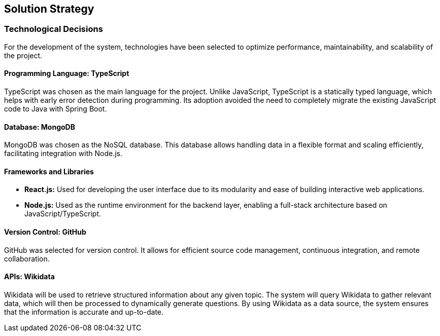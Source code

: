 ifndef::imagesdir[:imagesdir: ../images]

[[section-solution-strategy]]
== Solution Strategy

=== Technological Decisions
For the development of the system, technologies have been selected to optimize performance, maintainability, and scalability of the project.

==== Programming Language: TypeScript
TypeScript was chosen as the main language for the project. Unlike JavaScript, TypeScript is a statically typed language, which helps with early error detection during programming. Its adoption avoided the need to completely migrate the existing JavaScript code to Java with Spring Boot.

==== Database: MongoDB
MongoDB was chosen as the NoSQL database. This database allows handling data in a flexible format and scaling efficiently, facilitating integration with Node.js.

==== Frameworks and Libraries
* *React.js:* Used for developing the user interface due to its modularity and ease of building interactive web applications.
* *Node.js:* Used as the runtime environment for the backend layer, enabling a full-stack architecture based on JavaScript/TypeScript.

==== Version Control: GitHub
GitHub was selected for version control. It allows for efficient source code management, continuous integration, and remote collaboration.

==== APIs: Wikidata
Wikidata will be used to retrieve structured information about any given topic. The system will query Wikidata to gather relevant data, which will then be processed to dynamically generate questions. By using Wikidata as a data source, the system ensures that the information is accurate and up-to-date.


ifdef::arc42help[]
[role="arc42help"]
****
.Contents
A short summary and explanation of the fundamental decisions and solution strategies, that shape system architecture. It includes

* technology decisions
* decisions about the top-level decomposition of the system, e.g. usage of an architectural pattern or design pattern
* decisions on how to achieve key quality goals
* relevant organizational decisions, e.g. selecting a development process or delegating certain tasks to third parties.

.Motivation
These decisions form the cornerstones for your architecture. They are the foundation for many other detailed decisions or implementation rules.

.Form
Keep the explanations of such key decisions short.

Motivate what was decided and why it was decided that way,
based upon problem statement, quality goals and key constraints.
Refer to details in the following sections.


.Further Information

See https://docs.arc42.org/section-4/[Solution Strategy] in the arc42 documentation.

****
endif::arc42help[]
